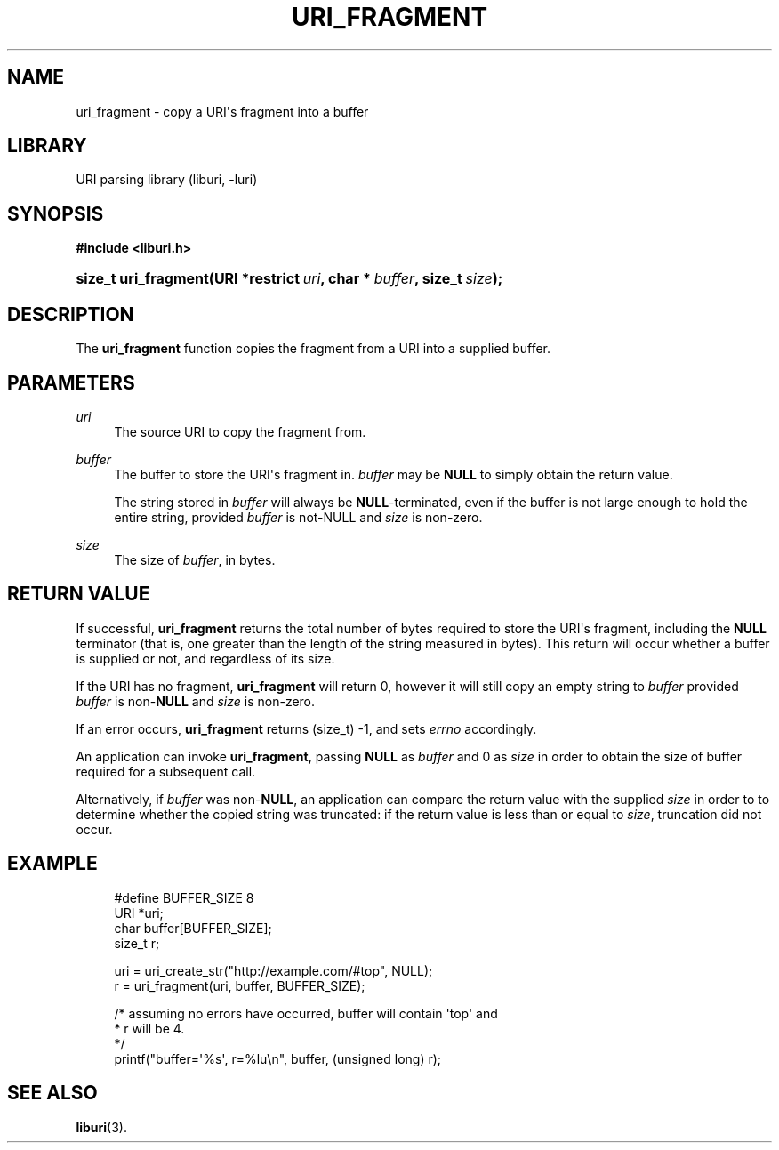 '\" t
.\"     Title: uri_fragment
.\"    Author: Mo McRoberts
.\" Generator: DocBook XSL Stylesheets v1.77.1 <http://docbook.sf.net/>
.\"      Date: 12/05/2012
.\"    Manual: URI Functions
.\"    Source: System Programmer's Manual
.\"  Language: English
.\"
.TH "URI_FRAGMENT" "3" "12/05/2012" "System Programmer's Manual" "URI Functions"
.\" -----------------------------------------------------------------
.\" * Define some portability stuff
.\" -----------------------------------------------------------------
.\" ~~~~~~~~~~~~~~~~~~~~~~~~~~~~~~~~~~~~~~~~~~~~~~~~~~~~~~~~~~~~~~~~~
.\" http://bugs.debian.org/507673
.\" http://lists.gnu.org/archive/html/groff/2009-02/msg00013.html
.\" ~~~~~~~~~~~~~~~~~~~~~~~~~~~~~~~~~~~~~~~~~~~~~~~~~~~~~~~~~~~~~~~~~
.ie \n(.g .ds Aq \(aq
.el       .ds Aq '
.\" -----------------------------------------------------------------
.\" * set default formatting
.\" -----------------------------------------------------------------
.\" disable hyphenation
.nh
.\" disable justification (adjust text to left margin only)
.ad l
.\" -----------------------------------------------------------------
.\" * MAIN CONTENT STARTS HERE *
.\" -----------------------------------------------------------------
.SH "NAME"
uri_fragment \- copy a URI\*(Aqs fragment into a buffer
.SH "LIBRARY"
.PP
URI parsing library (liburi, \-luri)
.SH "SYNOPSIS"
.sp
.ft B
.nf
#include <liburi\&.h>
.fi
.ft
.HP \w'size_t\ uri_fragment('u
.BI "size_t uri_fragment(URI\ *restrict\ " "uri" ", char\ *\ " "buffer" ", size_t\ " "size" ");"
.SH "DESCRIPTION"
.PP
The
\fBuri_fragment\fR
function copies the fragment from a URI into a supplied buffer\&.
.SH "PARAMETERS"
.PP
\fIuri\fR
.RS 4
The source URI to copy the fragment from\&.
.RE
.PP
\fIbuffer\fR
.RS 4
The buffer to store the URI\*(Aqs fragment in\&.
\fIbuffer\fR
may be
\fBNULL\fR
to simply obtain the return value\&.
.sp
The string stored in
\fIbuffer\fR
will always be
\fBNULL\fR\-terminated, even if the buffer is not large enough to hold the entire string, provided
\fIbuffer\fR
is not\-NULL and
\fIsize\fR
is non\-zero\&.
.RE
.PP
\fIsize\fR
.RS 4
The size of
\fIbuffer\fR, in bytes\&.
.RE
.SH "RETURN VALUE"
.PP
If successful,
\fBuri_fragment\fR
returns the total number of bytes required to store the URI\*(Aqs fragment, including the
\fBNULL\fR
terminator (that is, one greater than the length of the string measured in bytes)\&. This return will occur whether a buffer is supplied or not, and regardless of its size\&.
.PP
If the URI has no fragment,
\fBuri_fragment\fR
will return
0, however it will still copy an empty string to
\fIbuffer\fR
provided
\fIbuffer\fR
is non\-\fBNULL\fR
and
\fIsize\fR
is non\-zero\&.
.PP
If an error occurs,
\fBuri_fragment\fR
returns
(size_t) \-1, and sets
\fIerrno\fR
accordingly\&.
.PP
An application can invoke
\fBuri_fragment\fR, passing
\fBNULL\fR
as
\fIbuffer\fR
and
0
as
\fIsize\fR
in order to obtain the size of buffer required for a subsequent call\&.
.PP
Alternatively, if
\fIbuffer\fR
was non\-\fBNULL\fR, an application can compare the return value with the supplied
\fIsize\fR
in order to to determine whether the copied string was truncated: if the return value is less than or equal to
\fIsize\fR, truncation did not occur\&.
.SH "EXAMPLE"
.sp
.if n \{\
.RS 4
.\}
.nf
#define BUFFER_SIZE 8
	  
URI *uri;
char buffer[BUFFER_SIZE];
size_t r;

uri = uri_create_str("http://example\&.com/#top", NULL);
r = uri_fragment(uri, buffer, BUFFER_SIZE);

/* assuming no errors have occurred, buffer will contain \*(Aqtop\*(Aq and
 * r will be 4\&.
 */
printf("buffer=\*(Aq%s\*(Aq, r=%lu\en", buffer, (unsigned long) r);
	
.fi
.if n \{\
.RE
.\}
.SH "SEE ALSO"
.PP

\fBliburi\fR(3)\&.
